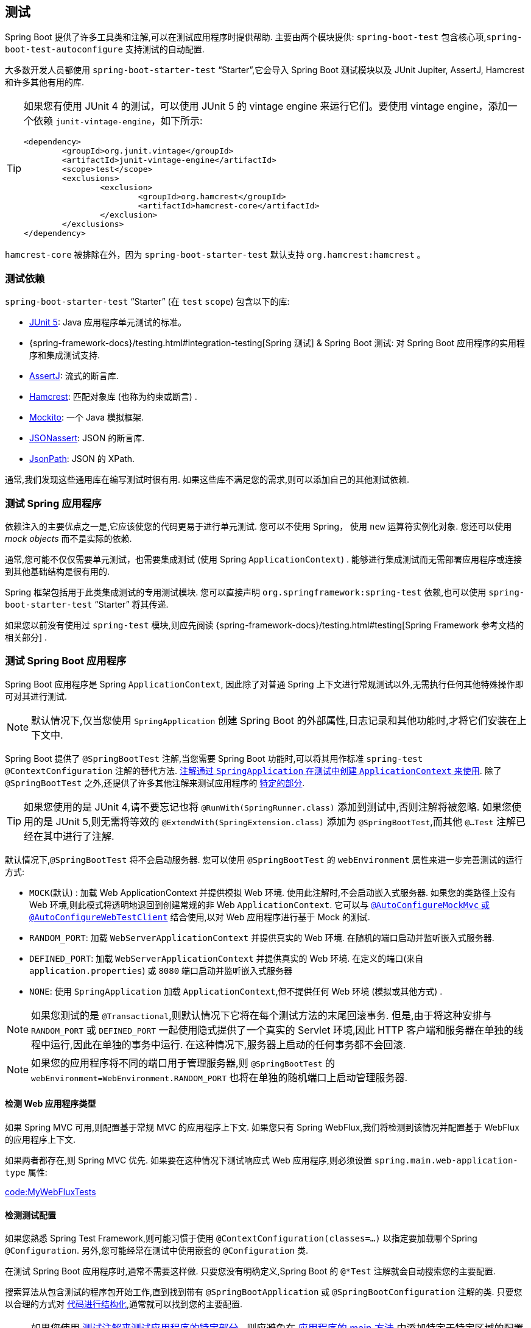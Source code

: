 [[features.testing]]
== 测试

Spring Boot 提供了许多工具类和注解,可以在测试应用程序时提供帮助.  主要由两个模块提供: `spring-boot-test` 包含核心项,`spring-boot-test-autoconfigure` 支持测试的自动配置.

大多数开发人员都使用 `spring-boot-starter-test` "`Starter`",它会导入 Spring Boot 测试模块以及 JUnit Jupiter, AssertJ, Hamcrest 和许多其他有用的库.

[TIP]
====
如果您有使用 JUnit 4 的测试，可以使用 JUnit 5 的  vintage engine 来运行它们。要使用 vintage engine，添加一个依赖 `junit-vintage-engine`，如下所示:

[source,xml,indent=0,subs="verbatim"]
----
	<dependency>
		<groupId>org.junit.vintage</groupId>
		<artifactId>junit-vintage-engine</artifactId>
		<scope>test</scope>
		<exclusions>
			<exclusion>
				<groupId>org.hamcrest</groupId>
				<artifactId>hamcrest-core</artifactId>
			</exclusion>
		</exclusions>
	</dependency>
----
====

`hamcrest-core` 被排除在外，因为  `spring-boot-starter-test`  默认支持 `org.hamcrest:hamcrest` 。

[[features.testing.test-scope-dependencies]]
=== 测试依赖
`spring-boot-starter-test` "`Starter`" (在 `test` `scope`) 包含以下的库:

* https://junit.org/junit5/[JUnit 5]: Java 应用程序单元测试的标准。
* {spring-framework-docs}/testing.html#integration-testing[Spring 测试] & Spring Boot 测试: 对 Spring Boot 应用程序的实用程序和集成测试支持.
* https://assertj.github.io/doc/[AssertJ]: 流式的断言库.
* https://github.com/hamcrest/JavaHamcrest[Hamcrest]: 匹配对象库 (也称为约束或断言) .
* https://site.mockito.org/[Mockito]: 一个 Java 模拟框架.
* https://github.com/skyscreamer/JSONassert[JSONassert]: JSON 的断言库.
* https://github.com/jayway/JsonPath[JsonPath]: JSON 的 XPath.

通常,我们发现这些通用库在编写测试时很有用.  如果这些库不满足您的需求,则可以添加自己的其他测试依赖.

[[features.testing.spring-applications]]
=== 测试 Spring 应用程序
依赖注入的主要优点之一是,它应该使您的代码更易于进行单元测试. 您可以不使用 Spring， 使用 `new` 运算符实例化对象. 您还可以使用 _mock objects_ 而不是实际的依赖.

通常,您可能不仅仅需要单元测试，也需要集成测试 (使用 Spring `ApplicationContext`) . 能够进行集成测试而无需部署应用程序或连接到其他基础结构是很有用的.

Spring 框架包括用于此类集成测试的专用测试模块.  您可以直接声明 `org.springframework:spring-test` 依赖,也可以使用 `spring-boot-starter-test` "`Starter`" 将其传递.

如果您以前没有使用过 `spring-test` 模块,则应先阅读 {spring-framework-docs}/testing.html#testing[Spring Framework 参考文档的相关部分] .

[[features.testing.spring-boot-applications]]
=== 测试 Spring Boot 应用程序
Spring Boot 应用程序是 Spring `ApplicationContext`, 因此除了对普通 Spring 上下文进行常规测试以外,无需执行任何其他特殊操作即可对其进行测试.

NOTE: 默认情况下,仅当您使用 `SpringApplication` 创建 Spring Boot 的外部属性,日志记录和其他功能时,才将它们安装在上下文中.

Spring Boot 提供了 `@SpringBootTest` 注解,当您需要 Spring Boot 功能时,可以将其用作标准 `spring-test` `@ContextConfiguration` 注解的替代方法.  <<features#features.testing.spring-boot-applications.detecting-configuration,注解通过 `SpringApplication` 在测试中创建 `ApplicationContext` 来使用>>.
除了 `@SpringBootTest` 之外,还提供了许多其他注解来测试应用程序的 <<features#features.testing.spring-boot-applications.autoconfigured-tests,特定的部分>>.

TIP: 如果您使用的是 JUnit 4,请不要忘记也将 `@RunWith(SpringRunner.class)` 添加到测试中,否则注解将被忽略.  如果您使用的是 JUnit 5,则无需将等效的 `@ExtendWith(SpringExtension.class)`  添加为 `@SpringBootTest`,而其他 `@...Test` 注解已经在其中进行了注解.

默认情况下,`@SpringBootTest` 将不会启动服务器.  您可以使用 `@SpringBootTest` 的 `webEnvironment` 属性来进一步完善测试的运行方式:

* `MOCK`(默认) : 加载 Web ApplicationContext 并提供模拟 Web 环境.  使用此注解时,不会启动嵌入式服务器.
如果您的类路径上没有 Web 环境,则此模式将透明地退回到创建常规的非 Web `ApplicationContext`.  它可以与  <<features#features.testing.spring-boot-applications.with-mock-environment, `@AutoConfigureMockMvc` 或 `@AutoConfigureWebTestClient`>> 结合使用,以对 Web 应用程序进行基于 Mock 的测试.
* `RANDOM_PORT`: 加载 `WebServerApplicationContext` 并提供真实的 Web 环境.  在随机的端口启动并监听嵌入式服务器.
* `DEFINED_PORT`: 加载 `WebServerApplicationContext` 并提供真实的 Web 环境.  在定义的端口(来自 `application.properties`) 或 `8080` 端口启动并监听嵌入式服务器
* `NONE`: 使用 `SpringApplication` 加载 `ApplicationContext`,但不提供任何 Web 环境 (模拟或其他方式) .

NOTE: 如果您测试的是 `@Transactional`,则默认情况下它将在每个测试方法的末尾回滚事务. 但是,由于将这种安排与 `RANDOM_PORT` 或 `DEFINED_PORT` 一起使用隐式提供了一个真实的 Servlet 环境,因此 HTTP 客户端和服务器在单独的线程中运行,因此在单独的事务中运行.  在这种情况下,服务器上启动的任何事务都不会回滚.

NOTE: 如果您的应用程序将不同的端口用于管理服务器,则 `@SpringBootTest` 的 `webEnvironment=WebEnvironment.RANDOM_PORT` 也将在单独的随机端口上启动管理服务器.

[[features.testing.spring-boot-applications.detecting-web-app-type]]
==== 检测 Web 应用程序类型
如果 Spring MVC 可用,则配置基于常规 MVC 的应用程序上下文. 如果您只有 Spring WebFlux,我们将检测到该情况并配置基于 WebFlux 的应用程序上下文.

如果两者都存在,则 Spring MVC 优先.  如果要在这种情况下测试响应式 Web 应用程序,则必须设置 `spring.main.web-application-type` 属性:

link:code:MyWebFluxTests[]

[[features.testing.spring-boot-applications.detecting-configuration]]
==== 检测测试配置

如果您熟悉 Spring Test Framework,则可能习惯于使用 `@ContextConfiguration(classes=...)` 以指定要加载哪个Spring `@Configuration`.  另外,您可能经常在测试中使用嵌套的 `@Configuration` 类.

在测试 Spring Boot 应用程序时,通常不需要这样做.  只要您没有明确定义,Spring Boot 的 `@*Test` 注解就会自动搜索您的主要配置.

搜索算法从包含测试的程序包开始工作,直到找到带有 `@SpringBootApplication` 或 `@SpringBootConfiguration` 注解的类.  只要您以合理的方式对  <<using#using.structuring-your-code,代码进行结构化>>,通常就可以找到您的主要配置.

[NOTE]
====
如果您使用 <<features#features.testing.spring-boot-applications.autoconfigured-tests, 测试注解来测试应用程序的特定部分>> , 则应避免在 <<features#features.testing.spring-boot-applications.user-configuration-and-slicing, 应用程序的 main 方法>> 中添加特定于特定区域的配置设置.

`@SpringBootApplication` 的基础组件扫描配置定义了排除过滤器,这些过滤器用于确保切片按预期工作.  如果在 `@SpringBootApplication` 注解的类上使用显式的 `@ComponentScan` 指令,请注意这些过滤器将被禁用.  如果使用切片,则应再次定义它们.
====

如果要自定义主要配置类,则可以使用嵌套的 `@TestConfiguration` 类. 与嵌套的 `@Configuration` 类不同，它将用于代替应用程序的主要配置 , 嵌套的 `@TestConfiguration` 类用于应用程序的主要配置之外。

NOTE: Spring 的测试框架在测试之间缓存应用程序上下文.  因此,只要您的测试共享相同的配置 (无论如何发现) ,加载上下文的潜在耗时过程就只会发生一次.

[[features.testing.spring-boot-applications.using-main]]
==== 使用测试配置主方法
通常， `@SpringBootTest` 发现的测试配置将是您的主要  `@SpringBootApplication`。 在大多数的应用程序中，此配置类还将包括用于启动应用程序的 `main` 方法。

例如，以下是一个典型的 Spring Boot 应用程序非常常见的代码模式：

link:code:typical/MyApplication[]

在上面的示例中，`main` 方法除了委托给 `SpringApplication.run` 之外没有做任何事情。
但是，可以有一个更复杂的 `main` 方法，在调用 `SpringApplication.run` 之前应用定制。

例如，这是一个更改 banner 模式并设置其他配置文件的应用程序：

link:code:custom/MyApplication[]

由于 `main` 方法中的自定义会影响生成的 `ApplicationContext`，因此您可能还想使用 `main` 方法来创建用于测试的 `ApplicationContext`。
默认情况下， `@SpringBootTest` 不会调用您的 `main` 方法，而是直接使用类本身来创建 `ApplicationContext`

如果要更改此行为，可以将 `@SpringBootTest` 的 `useMainMethod` 属性更改为 `UseMainMethod.ALWAYS` 或 `UseMainMethod.WHEN_AVAILABLE`。
当设置为 `ALWAYS` 时，如果找不到 `main` 方法，测试将失败。
当设置为 `WHEN_AVAILABLE` 时，如果可用，将使用 `main` 方法，否则将使用标准加载机制。

例如，以下测试将调用 `MyApplication` 的 `main` 方法来创建 `ApplicationContext`。
如果 main 方法设置了额外的配置文件，那么这些配置文件将在 `ApplicationContext` 启动时处于活动状态。

link:code:always/MyApplicationTests[]

[[features.testing.spring-boot-applications.excluding-configuration]]
==== 排除测试配置
如果您的应用程序使用了组件扫描 (例如,如果使用 `@SpringBootApplication` 或 `@ComponentScan` ) ,则可能会发现偶然为各地创建的仅为特定测试创建的顶级配置类.

<<features#features.testing.spring-boot-applications.detecting-configuration,如前所述>>,`@TestConfiguration` 可以用于测试的内部类以自定义主要配置.  当放置在顶级类上时, `@TestConfiguration` 指示不应通过扫描选择 `src/test/java` 中的类.  然后,可以在需要的位置显式导入该类,如以下示例所示:

link:code:MyTests[]

NOTE: 如果直接使用 `@ComponentScan` (即不是通过 `@SpringBootApplication`) ,则需要向其中注册 `TypeExcludeFilter`.  有关详细信息,请参见 {spring-boot-module-api}/context/TypeExcludeFilter.html[ Javadoc].

[[features.testing.spring-boot-applications.using-application-arguments]]
==== 使用应用程序参数
如果您的应用程序需要 <<features#features.spring-application.application-arguments,参数>>,则可以使用 `args` 属性让 `@SpringBootTest` 注入参数.

link:code:MyApplicationArgumentTests[]

[[features.testing.spring-boot-applications.with-mock-environment]]
==== 在模拟环境中进行测试
默认情况下, `@SpringBootTest` 不会启动服务器. 而是设置一个模拟环境来测试 Web 端点.

使用 Spring MVC，我们可以使用 {spring-framework-docs}/testing.html#spring-mvc-test-framework[`MockMvc`] 或 `WebTestClient` 查询我们的 Web 端点，如下例所示:

link:code:MyMockMvcTests[]

TIP: 如果只想关注 Web 层而不希望启动完整的 `ApplicationContext`,请考虑使用  <<features#features.testing.spring-boot-applications.spring-mvc-tests, `@WebMvcTest`>>.

使用 Spring WebFlux 端点, 您可以配置 {spring-framework-docs}/testing.html#webtestclient-tests[`WebTestClient`] ,如以下示例所示:

link:code:MyMockWebTestClientTests[]

[TIP]
====
在模拟环境中进行测试通常比在完整的 Servlet 容器中运行更快.但是, 由于模拟发生在 Spring MVC 层,因此无法使用 MockMvc 直接测试依赖于较低级别 Servlet 容器行为的代码.

例如,Spring Boot 的错误处理基于 Servlet 容器提供的  "`error page`"  支持.  这意味着, 尽管您可以按预期测试 MVC 层引发并处理异常,但是您无法直接测试是否呈现了特定的 <<web#web.servlet.spring-mvc.error-handling.error-pages, 自定义错误页面>>.  如果需要测试这些较低级别的问题,则可以按照下一节中的描述启动一个完全运行的服务器.
====

[[features.testing.spring-boot-applications.with-running-server]]
==== 使用正在运行的服务器进行测试
如果需要启动完全运行的服务器, 建议您使用随机端口. 如果使用 `@SpringBootTest(webEnvironment=WebEnvironment.RANDOM_PORT)`, 则每次运行测试时都会随机选择一个可用端口.

`@LocalServerPort` 注解可用于将  <<howto#howto.webserver.discover-port,将实际使用的端口注入>> 测试中. 为了方便起见,需要对已启动的服务器进行 REST 调用的测试可以 `@Autowire` 附加地使用 `WebTestClient`,
该 {spring-framework-docs}/testing.html#webtestclient-tests[`WebTestClient`] 解析到正在运行的服务器的相对链接,并带有用于验证响应的专用 API,如以下示例所示:

link:code:MyRandomPortWebTestClientTests[]

TIP: `WebTestClient` 可用于实时服务器和 <<features#features.testing.spring-boot-applications.with-mock-environment, mock 环境>>.

这种设置需要在类路径上使用 `spring-webflux`.  如果您不能 webflux,则 Spring Boot 还提供了 `TestRestTemplate` 工具:

link:code:MyRandomPortTestRestTemplateTests[]

[[features.testing.spring-boot-applications.customizing-web-test-client]]
==== 自定义 WebTestClient
要定制 `WebTestClient` bean,请配置 `WebTestClientBuilderCustomizer` bean.  将使用用于创建 `WebTestClient` 的 `WebTestClient.Builder` 调用任何此类 bean.

[[features.testing.spring-boot-applications.jmx]]
==== 使用 JMX
由于测试上下文框架缓存上下文,因此默认情况下禁用 JMX 以防止相同组件在同一 domain 上注册.  如果此类测试需要访问 `MBeanServer`,请考虑将其标记为 dirty:

link:code:MyJmxTests[]

[[features.testing.spring-boot-applications.metrics]]
==== 使用 Metrics
无论您的类路径是什么，在使用 `@SpringBootTest` 时，meter 注册表(内存中支持的除外)都不会自动配置。

如果您需要将指标作为集成测试的一部分导出到不同的后端，请使用 `@AutoConfigureMetrics` 注解它。

[[features.testing.spring-boot-applications.tracing]]
==== Using Tracing
无论您的类路径如何，使用 `@SpringBootTest` 时都不会自动配置追踪。

如果您需要将跟踪作为集成测试的一部分，请使用 `@AutoConfigureObservability` 对其进行注解。

[[features.testing.spring-boot-applications.mocking-beans]]
==== Mocking（模拟） 和 Spying（检测） Beans
运行测试时,有时有必要在应用程序上下文中模拟某些组件.  例如, 您可能在开发过程中无法使用某些远程服务的 facade.  当您要模拟在实际环境中可能难以触发的故障时,模拟也很有用.

Spring Boot 包含一个 `@MockBean` 注解,可用于为 `ApplicationContext` 中的 bean 定义 `Mockito` 模拟.  您可以使用注解添加新 bean 或替换单个现有 bean 定义.  注解可以直接用于测试类,测试中的字段或 `@Configuration` 类和字段.
在字段上使用时,还将注入创建的模拟的实例.  每种测试方法后,模拟 Bean 都会自动重置.

[NOTE]
====
如果您的测试使用 Spring Boot 的测试注解之一 (例如 `@SpringBootTest`) ,则会自动启用此功能.  要以其他方式使用此功能,必须显式添加监听器,如以下示例所示:

link:code:listener/MyTests[]
====

下面的示例用模拟实现替换现有的 `RemoteService` bean:

link:code:bean/MyTests[]

NOTE: `@MockBean` 不能用于模拟应用程序上下文刷新期间执行的 bean 的行为.  到执行测试时,应用程序上下文刷新已完成,并且配置模拟行为为时已晚.  我们建议在这种情况下使用 `@Bean` 方法创建和配置模拟.

此外,您可以使用 `@SpyBean` 用 Mockito  `spy` 包装任何现有的 bean.  有关完整的详细信息,请参见 {spring-boot-test-module-api}/mock/mockito/SpyBean.html[Javadoc].

NOTE: CGLib代理 (例如为作用域内的 Bean 创建的代理) 将代理方法声明为 `final`.  这将阻止 Mockito 正常运行,因为它无法在其默认配置中模拟或监视最终方法.
如果要模拟或监视这样的 bean,请通过将 `org.mockito:mockito-inline` 添加到应用程序的测试依赖中,将 Mockito 配置为使用其嵌入式模拟生成器.  这允许 Mockito 模拟和监视  `final`  方法.

NOTE: Spring 的测试框架在测试之间缓存应用程序上下文,并为共享相同配置的测试重用上下文,而 `@MockBean` 或 `@SpyBean` 的使用会影响缓存键,这很可能会增加上下文数量.

TIP: 如果您使用 `@SpyBean` 通过 `@Cacheable` 方法监视通过名称引用参数的 bean,则必须使用 `-parameters` 编译应用程序.  这样可以确保一旦侦察到 bean,参数名称就可用于缓存基础结构.

TIP: 当您使用 `@SpyBean` 监视由 Spring 代理的 bean 时,在某些情况下,例如使用 `given` 或 `when` 设置期望值时,您可能需要删除 Spring 的代理. 使用 `AopTestUtils.getTargetObject(yourProxiedSpy)`

[[features.testing.spring-boot-applications.autoconfigured-tests]]
==== 自动配置测试
Spring Boot 的自动配置适用于应用程序,但有时对测试来说可能有点过多. 它通常仅有助于加载测试应用程序 "切片" 所需的配置部分.  例如,您可能想要在测试运行时测试 Spring MVC 控制器是否正确映射了 URL,并且您不想在这些测试中涉及数据库调用,或者您想要测试 JPA 实体.

`spring-boot-test-autoconfigure` 模块包括许多注解,可用于自动配置此类 "切片".  它们中的每一个都以相似的方式工作,提供了一个  `@...Test` 注解 (该注解加载了 `ApplicationContext`) 以及一个或多个  `@AutoConfigure...`  (可用于自定义自动配置设置的注解) .

NOTE: 每个 "`slicing`" 将组件扫描限制为适当的组件,并加载一组非常受限制的自动配置类.  如果您需要排除其中之一,大多数  `@...Test` 注解提供了 `excludeAutoConfiguration` 属性.  或者,您可以使用 `@ImportAutoConfiguration#exclude`.

NOTE: 不支持在一个测试中使用多个 `@...Test` 注解来包含多个 "片段".  如果您需要多个 "`slices`",请选择  `@...Test` 注解之一,并手动添加其他  "`slices`" 的 `@AutoConfigure...` 注解.

TIP: 也可以将 `@AutoConfigure...` 注解与标准的 `@SpringBootTest` 注解一起使用.  如果您对 "`slicing`" 应用程序不感兴趣,但需要一些自动配置的测试 bean,则可以使用此组合.

[[features.testing.spring-boot-applications.json-tests]]
==== 自动配置的 JSON 测试
要测试对象 JSON 序列化和反序列化是否按预期工作,可以使用 `@JsonTest` 注解.  `@JsonTest` 自动配置可用的受支持的 JSON 映射器,该映射器可以是以下库之一:

* Jackson `ObjectMapper`, 任何使用 `@JsonComponent` 的 beans 和 任何 Jackson ``Module``
* `Gson`
* `Jsonb`

TIP: 可以在 <<test-auto-configuration#appendix.test-auto-configuration,附录>>中找到由 `@JsonTest` 启用的自动配置列表.

如果需要配置自动配置的元素,则可以使用 `@AutoConfigureJsonTesters` 注解.

Spring Boot 包含基于 AssertJ 的帮助程序,这些帮助程序可与 JSONAssert 和 JsonPath 库一起使用,以检查 JSON 是否按预期方式显示.
`JacksonTester`, `GsonTester`, `JsonbTester` 和 `BasicJsonTester` 类可以分别用于 Jackson, Gson, Jsonb 和 Strings.  使用 `@JsonTest` 时,可以使用 `@Autowired` 测试类上的任何帮助程序字段.  以下示例显示了 Jackson 的测试类:

link:code:MyJsonTests[]

NOTE: JSON 帮助程序类也可以直接在标准单元测试中使用.  为此,如果不使用 `@JsonTest`,请在 `@Before` 方法中调用帮助程序的 `initFields` 方法.

如果您使用的是 Spring Boot 基于 AssertJ 的帮助器,以给定的 JSON 路径对数字值进行断言,则取决于类型,您可能无法使用 `isEqualTo`.  相反,您可以使用 AssertJ 的满足条件来断言该值符合给定条件.  例如,以下示例断言实际数是一个偏移量为 `0.01` 且接近 `0.15` 的浮点值.

link:code:MyJsonAssertJTests[tag=*]

[[features.testing.spring-boot-applications.spring-mvc-tests]]
==== 自动配置的 Spring MVC 测试
要测试 Spring MVC 控制器是否按预期工作,请使用 `@WebMvcTest` 注解.  `@WebMvcTest` 自动配置 Spring MVC 基础结构,并将扫描的 bean 限制为 `@Controller`, `@ControllerAdvice`, `@JsonComponent`, `Converter`, `GenericConverter`, `Filter`, `HandlerInterceptor`, `WebMvcConfigurer`,  `WebMvcRegistrations` 和 `HandlerMethodArgumentResolver`.  使用此注解时,不扫描常规 `@Component` ,`@ConfigurationProperties` bean. `@EnableConfigurationProperties` 可用于包含 `@ConfigurationProperties` 的 bean

TIP: 可以在 <<test-auto-configuration#appendix.test-auto-configuration,附录中>>找到 `@WebMvcTest` 启用的自动配置设置的列表.

TIP: 如果需要注册其他组件,例如 Jackson `Module`,则可以在测试中使用 `@Import` 导入其他配置类.

`@WebMvcTest` 通常仅限于单个控制器,并与 `@MockBean` 结合使用,以为所需的协作者提供模拟实现.

`@WebMvcTest` 还可以自动配置 `MockMvc`.  Mock MVC 提供了一种强大的方法来快速测试 MVC 控制器,而无需启动完整的 HTTP 服务器.

TIP: 您还可以通过在非 `@WebMvcTest` (例如 `@SpringBootTest`) 中使用 `@AutoConfigureMockMvc` 对其进行注解来自动配置 `MockMvc`.  以下示例使用 `MockMvc`:

link:code:MyControllerTests[]

TIP: 如果您需要配置自动配置的元素 (例如,当应该应用 servlet 过滤器时) ,则可以使用 `@AutoConfigureMockMvc` 注解中的属性.

如果使用 HtmlUnit 或 Selenium,则自动配置还会提供 HtmlUnit `WebClient` bean 和/或 Selenium `WebDriver` bean.  以下示例使用 HtmlUnit:

link:code:MyHtmlUnitTests[]

NOTE: 默认情况下,Spring Boot 将 `WebDriver` bean 放在特殊的 "`scope`" 中,以确保驱动程序在每次测试后退出并注入新实例.  如果您不希望出现这种情况,则可以将 `@Scope("singleton")` 添加到 `WebDriver` `@Bean` 定义中.

WARNING: Spring Boot 创建的 `webDriver` 作用域将替换任何用户定义的同名作用域.  如果定义自己的 `webDriver` 作用域,则使用 `@WebMvcTest` 时可能会发现它停止工作.

如果您在类路径上具有 Spring Security,则 `@WebMvcTest` 还将扫描 `WebSecurityConfigurer` Bean.  您可以使用 Spring Security 的测试支持来代替完全禁用此类测试的安全性.  有关如何使用 Spring Security 的 `MockMvc` 支持的更多详细信息,请参见  _<<howto#howto.testing.with-spring-security>>_ 操作方法部分.

TIP: 有时编写 Spring MVC 测试是不够的.  Spring Boot 可以帮助您在 <<features#features.testing.spring-boot-applications.with-running-server, 实际服务器上运行完整的端到端测试>>.

[[features.testing.spring-boot-applications.spring-webflux-tests]]
==== 自动配置的 Spring WebFlux 测试
要测试 {spring-framework-docs}/web-reactive.html[Spring WebFlux] 控制器是否按预期工作,可以使用 `@WebFluxTest` 注解.  `@WebFluxTest` 自动配置 Spring WebFlux 基础结构,
并将扫描的 bean 限制为 `@Controller`, `@ControllerAdvice`, `@JsonComponent`, `Converter`, `GenericConverter`, `WebFilter` 和 `WebFluxConfigurer`.  使用 `@WebFluxTest` 注解时,不扫描常规 `@Component` 和 `@ConfigurationProperties` bean.`@EnableConfigurationProperties` 可用于包含 `@ConfigurationProperties` 的 bean

TIP: 可以在 <<test-auto-configuration#appendix.test-auto-configuration,附录中>>找到 `@WebFluxTest` 启用的自动配置的列表.  .

TIP: 如果需要注册其他组件,例如 Jackson `Module`,则可以在测试中使用 `@Import` 导入其他配置类.

通常,`@WebFluxTest` 仅限于单个控制器,并与 `@MockBean` 注解结合使用,以为所需的协作者提供模拟实现.

`@WebFluxTest` 还可以自动配置  {spring-framework-docs}/testing.html#webtestclient[`WebTestClient`],它提供了一种强大的方法来快速测试 WebFlux 控制器,而无需启动完整的 HTTP 服务器.

TIP: 您还可以通过在非 `@WebFluxTest` (例如 `@SpringBootTest`) 中自动配置 `WebTestClient`,方法是使用 `@AutoConfigureWebTestClient` 对其进行注解.  下面的示例显示一个同时使用 `@WebFluxTest` 和 `WebTestClient` 的类:

link:code:MyControllerTests[]

TIP: WebFlux 应用程序仅支持此设置,因为在模拟的 Web 应用程序中使用 `WebTestClient` 目前仅与 WebFlux 一起使用.

NOTE: `@WebFluxTest` 无法检测通过功能 Web 框架注册的路由.  为了在上下文中测试 `RouterFunction` bean,请考虑自己通过 `@Import` 或使用 `@SpringBootTest` 导入 `RouterFunction`.

NOTE: `@WebFluxTest` 无法检测通过 `SecurityWebFilterChain` 类型的 `@Bean` 注册的自定义安全配置.  要将其包括在测试中,您将需要通过 `@Import` 导入或使用 `@SpringBootTest` 导入用于注册 bean 的配置.

TIP: 有时编写 Spring WebFlux 测试是不够的.  Spring Boot可以帮助您在 <<features#features.testing.spring-boot-applications.with-running-server, 实际服务器上运行完整的端到端测试>>.

[[features.testing.spring-boot-applications.spring-graphql-tests]]
==== Spring GraphQL 测试自动配置
Spring GraphQL 提供了专门的测试支持模块； 你需要将它添加到你的项目中：

.Maven
[source,xml,indent=0,subs="verbatim"]
----
  <dependencies>
    <dependency>
      <groupId>org.springframework.graphql</groupId>
      <artifactId>spring-graphql-test</artifactId>
      <scope>test</scope>
    </dependency>
    <!-- Unless already present in the compile scope -->
    <dependency>
      <groupId>org.springframework.boot</groupId>
      <artifactId>spring-boot-starter-webflux</artifactId>
      <scope>test</scope>
    </dependency>
  </dependencies>
----

.Gradle
[source,gradle,indent=0,subs="verbatim"]
----
  dependencies {
    testImplementation("org.springframework.graphql:spring-graphql-test")
    // Unless already present in the implementation configuration
    testImplementation("org.springframework.boot:spring-boot-starter-webflux")
  }
----

这个测试模块附带了 {spring-graphql-docs}/#testing-graphqltester[GraphQlTester].
spring-boot-project/spring-boot-docs/src/docs/asciidoc/features/testing.adoc

[[features.testing.spring-boot-applications.autoconfigured-spring-data-cassandra]]
==== 自动配置 Cassandra 测试
您可以使用 `@DataCassandraTest` 注解来测试 Cassandra 应用程序.  默认情况下,它将配置一个 `CassandraTemplate` 来扫描 `@Table` 类并配置 Spring Data Cassandra 存储库.
使用 `@DataCassandraTest` 注解时,不扫描常规 `@Component` 和 `@ConfigurationProperties` bean.`@EnableConfigurationProperties` 可用于包含 `@ConfigurationProperties` 的 bean（有关在 Spring Boot 中使用 Cassandra 的更多信息，请参阅本章前面的 "<<data#data.nosql.cassandra>>"）

TIP: 可以在 <<test-auto-configuration#appendix.test-auto-configuration,附录中>> 找到由 `@DataCassandraTest` 启用的自动配置设置的列表.

以下示例显示了在 Spring Boot 中使用 Cassandra 测试的典型设置:

link:code:MyDataCassandraTests[]

[[features.testing.spring-boot-applications.autoconfigured-spring-data-couchbase]]
==== 自动配置 Data Couchbase 测试
您可以使用 `@DataCouchbaseTest` 注解来测试 Couchbase 应用程序.
默认情况下,它将配置一个 `CouchbaseTemplate` 或 `ReactiveCouchbaseTemplate`, 来扫描 `@Document` 类并配置 Spring Data Couchbase 存储库.
使用 `@DataCouchbaseTest` 注解时,不扫描常规 `@Component` 和 `@ConfigurationProperties` bean.`@EnableConfigurationProperties` 可用于包含 `@ConfigurationProperties` 的 bean（有关在 Spring Boot 中使用 Cassandra 的更多信息，请参阅本章前面的 "<<data#data.nosql.couchbase>>"）

TIP: 可以在 <<test-auto-configuration#appendix.test-auto-configuration,附录中>> 找到由 `@DataCouchbaseTest` 启用的自动配置设置的列表.

以下示例显示了在 Spring Boot 中使用 Couchbase 测试的典型设置:

link:code:MyDataCouchbaseTests[]

[[features.testing.spring-boot-applications.autoconfigured-spring-data-elasticsearch]]
==== 自动配置 Data Elasticsearch 测试
您可以使用 `@DataElasticsearchTest` 注解来测试 Elasticsearch 应用程序.
默认情况下,它将配置一个 `ElasticsearchRestTemplate`, 来扫描 `@Document` 类并配置 Spring Data Elasticsearch 存储库.
使用 `@DataElasticsearchTest` 注解时,不扫描常规 `@Component` 和 `@ConfigurationProperties` bean.`@EnableConfigurationProperties` 可用于包含 `@ConfigurationProperties` 的 bean（有关在 Spring Boot 中使用 Elasticsearch 的更多信息，请参阅本章前面的 "<<data#data.nosql.elasticsearch>>"）

TIP: 可以在 <<test-auto-configuration#appendix.test-auto-configuration,附录中>> 找到由 `@DataElasticsearchTest` 启用的自动配置设置的列表.

以下示例显示了在 Spring Boot 中使用 Elasticsearch 测试的典型设置:

link:code:MyDataElasticsearchTests[]

[[features.testing.spring-boot-applications.autoconfigured-spring-data-jpa]]
==== 自动配置的 Data JPA 测试
您可以使用 `@DataJpaTest` 注解来测试 JPA 应用程序.  默认情况下,它将扫描 `@Entity` 类并配置 Spring Data JPA 存储库.  如果在类路径上有嵌入式数据库,也会配置.
默认情况下， 通过将 `spring.jpa.show-sql` 属性设置为 `true` 来记录 SQL 查询.
可以使用注解的 `showSql()` 属性禁用此功能.

使用 `@DataJpaTest` 注解时,不扫描常规 `@Component` 和 `@ConfigurationProperties` bean.`@EnableConfigurationProperties` 可用于包含 `@ConfigurationProperties` 的 bean

TIP: 可以在 <<test-auto-configuration#appendix.test-auto-configuration,附录中>>找到由 `@DataJpaTest` 启用的自动配置设置的列表.

默认情况下,数据 JPA 测试是事务性的,并在每次测试结束时回滚.  有关更多详细信息,请参见《Spring Framework 参考文档》中的 {spring-framework-docs}/testing.html#testcontext-tx-enabling-transactions[相关部分] .  如果这不是您想要的,则可以按以下方式禁用测试或整个类的事务管理:

link:code:MyNonTransactionalTests[]

JPA 测试也可以注入 {spring-boot-test-autoconfigure-module-code}/orm/jpa/TestEntityManager.java[`TestEntityManager`] bean,它为专门为测试设计的标准 JPA `EntityManager` 提供了替代方法.

TIP:  `TestEntityManager` 也可以通过添加 `@AutoConfigureTestEntityManager` 自动配置到任何基于 Spring 的测试类。 这样做时，请确保您的测试在事务中运行，例如通过在测试类或方法上添加 `@Transactional`。

如果需要,还可以使用 `JdbcTemplate`.  以下示例显示了正在使用的 `@DataJpaTest` 注解:

link:code:withoutdb/MyRepositoryTests[]

内存嵌入式数据库通常运行良好,不需要任何安装,因此通常可以很好地进行测试.  但是,如果您希望对真实数据库运行测试,则可以使用 `@AutoConfigureTestDatabase` 注解,如以下示例所示:

link:code:withdb/MyRepositoryTests[]

[[features.testing.spring-boot-applications.autoconfigured-jdbc]]
==== 自动配置的 JDBC 测试
`@JdbcTest` 与 `@DataJpaTest` 相似,但适用于仅需要 `DataSource` 并且不使用 Spring Data JDBC 的测试.  默认情况下,它配置一个内存嵌入式数据库和一个 `JdbcTemplate`. 使用 `@JdbcTest` 注解时,不扫描常规 `@Component` 和 `@ConfigurationProperties` bean.`@EnableConfigurationProperties` 可用于包含 `@ConfigurationProperties` 的 bean

TIP: 可以在 <<test-auto-configuration#appendix.test-auto-configuration,附录中>> 找到 `@JdbcTest` 启用的自动配置的列表.

默认情况下,JDBC 测试是事务性的,并在每个测试结束时回滚.  有关更多详细信息,请参见《 Spring Framework 参考文档》中的 {spring-framework-docs}/testing.html#testcontext-tx-enabling-transactions[相关部分].  如果这不是您想要的,则可以为测试或整个类禁用事务管理,如下所示:

link:code:MyTransactionalTests[]

如果您希望测试针对真实数据库运行,则可以使用 `@AutoConfigureTestDatabase` 注解,其方式与 `DataJpaTest` 相同.   (请参阅 "<<features#features.testing.spring-boot-applications.autoconfigured-spring-data-jpa>>". )。

[[features.testing.spring-boot-applications.autoconfigured-spring-data-jdbc]]
==== 自动配置的 Data JDBC 测试
`@DataJdbcTest` 与 `@JdbcTest` 相似,但适用于使用 Spring Data JDBC 存储库的测试.  默认情况下,它配置一个内存嵌入式数据库,一个 `JdbcTemplate` 和 Spring Data JDBC 存储库.
使用 `@DataJdbcTest` 注释时仅扫描 `AbstractJdbcConfiguration` 子类，不扫描常规 `@Component` 和 `@ConfigurationProperties` bean。 `@EnableConfigurationProperties` 可用于包含 `@ConfigurationProperties` 的 bean

TIP: 可以在 <<test-auto-configuration#appendix.test-auto-configuration,附录中>>找到由 `@DataJdbcTest` 启用的自动配置的列表.

默认情况下,Data JDBC 测试是事务性的,并在每个测试结束时回滚.  有关更多详细信息,请参见《Spring Framework 参考文档》中的 {spring-framework-docs}/testing.html#testcontext-tx-enabling-transactions[相关部分].  如果这不是您想要的,则可以禁用测试或整个测试类的事务管理,<<features#features.testing.spring-boot-applications.autoconfigured-jdbc,如 JDBC 示例所示>>.

如果您希望测试针对真实数据库运行,则可以使用 `@AutoConfigureTestDatabase` 注解,其方式与 `DataJpaTest` 相同.   (请参阅 "<<features#features.testing.spring-boot-applications.autoconfigured-spring-data-jpa>>". )。

[[features.testing.spring-boot-applications.autoconfigured-jooq]]
==== 自动配置的 jOOQ Tests
您可以以与 `@JdbcTest` 类似的方式使用 `@JooqTest`,但可以用于与 jOOQ 相关的测试. 由于 jOOQ 严重依赖与数据库模式相对应的基于 Java 的模式,因此将使用现有的 `DataSource`.
如果要将其替换为内存数据库,则可以使用 `@AutoConfigureTestDatabase` 覆盖这些设置.   (有关在 Spring Boot 中使用 jOOQ 的更多信息,请参阅  "<<data#data.sql.jooq>>". ) 使用 `@JooqTest` 注解时,不扫描常规 `@Component` 和 `@ConfigurationProperties` bean.`@EnableConfigurationProperties` 可用于包含 `@ConfigurationProperties` 的 bean

TIP: 可以在  <<test-auto-configuration#appendix.test-auto-configuration,附录中>> 找到 `@JooqTest` 启用的自动配置的列表.

`@JooqTest` 配置 `DSLContext`. .  以下示例显示了正在使用的 `@JooqTest` 注解:

link:code:MyJooqTests[]

JOOQ 测试是事务性的,默认情况下会在每个测试结束时回滚.  如果这不是您想要的,则可以禁用测试或整个测试类的事务管理, <<features#features.testing.spring-boot-applications.autoconfigured-jdbc,如 JDBC 示例所示>>.

[[features.testing.spring-boot-applications.autoconfigured-spring-data-mongodb]]
==== 自动配置的 Data MongoDB 测试
您可以使用 `@DataMongoTest` 测试 MongoDB 应用程序.  默认情况下,它配置内存嵌入式 MongoDB (如果可用) ,配置 `MongoTemplate`,扫描 `@Document` 类,并配置 Spring Data MongoDB 存储库.  使用 `@DataMongoTest` 注解时,不扫描常规 `@Component` 和 `@ConfigurationProperties` bean.`@EnableConfigurationProperties` 可用于包含 `@ConfigurationProperties` 的 bean
(有关将 MongoDB 与 Spring Boot 结合使用的更多信息,请参阅 "<<data#data.nosql.mongodb>>")

TIP: 可以在 <<test-auto-configuration#appendix.test-auto-configuration,附录中>>找到由 `@DataMongoTest` 启用的自动配置设置的列表.

此类显示正在使用的 `@DataMongoTest` 注解:

link:code:MyDataMongoDbTests[]

[[features.testing.spring-boot-applications.autoconfigured-spring-data-neo4j]]
==== Auto-configured Data Neo4j Tests
您可以使用 `@DataNeo4jTest` 来测试 Neo4j 应用程序.  默认情况下, 他会扫描 `@Node` 类,并配置 Spring Data Neo4j 存储库.
使用 `@DataNeo4jTest` 注解时,不扫描常规 `@Component` 和 `@ConfigurationProperties` bean.`@EnableConfigurationProperties` 可用于包含 `@ConfigurationProperties` 的 bean.   (有关将 Neo4J 与 Spring Boot 结合使用的更多信息,请参阅  "<<data#data.nosql.neo4j>>". )

TIP: 可以在 <<test-auto-configuration#appendix.test-auto-configuration,附录中>>找到由 `@DataNeo4jTest` 启用的自动配置设置的列表.

以下示例显示了在 Spring Boot 中使用 Neo4J 测试的典型设置:

link:code:propagation/MyDataNeo4jTests[]

默认情况下,Data Neo4j 测试是事务性的,并在每次测试结束时回滚.  有关更多详细信息,请参见《Spring Framework 参考文档》中的  {spring-framework-docs}/testing.html#testcontext-tx-enabling-transactions[相关部分] .  如果这不是您想要的,则可以为测试或整个类禁用事务管理,如下所示:

link:code:nopropagation/MyDataNeo4jTests[]

NOTE: 响应式访问不支持事务性测试。如果您正在使用这种样式，您必须如上所述配置 `@DataNeo4jTest` 测试.

[[features.testing.spring-boot-applications.autoconfigured-spring-data-redis]]
==== 自动配置的 Data Redis 测试
您可以使用 `@DataRedisTest` 测试 Redis 应用程序.  默认情况下,它会扫描 `@RedisHash` 类并配置 Spring Data Redis 存储库.  使用 `@DataRedisTest` 注解时,不扫描常规 `@Component` 和 `@ConfigurationProperties` bean.`@EnableConfigurationProperties` 可用于包含 `@ConfigurationProperties` 的 bean.  (有关将 Redis 与 Spring Boot 结合使用的更多信息,请参阅 "<<data#data.nosql.redis>>". )

TIP: 可以在 <<test-auto-configuration#appendix.test-auto-configuration,附录中>>找到由 `@DataRedisTest` 启用的自动配置设置的列表.


下面的例子展示了使用中的 `@DataRedisTest` 注解:

link:code:MyDataRedisTests[]

[[features.testing.spring-boot-applications.autoconfigured-spring-data-ldap]]
==== 自动配置的 Data LDAP 测试
您可以使用 `@DataLdapTest` 来测试 LDAP 应用程序.  默认情况下,它配置内存嵌入式 LDAP (如果可用) ,配置 `LdapTemplate`,扫描 `@Entry` 类,并配置 Spring Data LDAP 存储库.
使用 `@DataLdapTest` 注解时,不扫描常规 `@Component` 和 `@ConfigurationProperties` bean.`@EnableConfigurationProperties` 可用于包含 `@ConfigurationProperties` 的 bean.   (有关将 LDAP 与 Spring Boot 结合使用的更多信息,请参阅 "<<data#data.nosql.ldap>>". )

TIP: 可以在 <<test-auto-configuration#appendix.test-auto-configuration,附录中>>找到由 `@DataLdapTest` 启用的自动配置设置的列表.

以下示例显示了正在使用的 `@DataLdapTest` 注解:

link:code:inmemory/MyDataLdapTests[]

内存嵌入式 LDAP 通常非常适合测试,因为它速度快并且不需要安装任何开发人员.  但是,如果您希望针对真实的 LDAP 服务器运行测试,则应排除嵌入式 LDAP 自动配置,如以下示例所示:

link:code:server/MyDataLdapTests[]

[[features.testing.spring-boot-applications.autoconfigured-rest-client]]
==== 自动配置 REST Clients
您可以使用 `@RestClientTest` 注解来测试 REST 客户端.  默认情况下,它会自动配置 Jackson,GSON 和 Jsonb 支持,配置 `RestTemplateBuilder`,并添加对 `MockRestServiceServer` 的支持.  使用 `@RestClientTest` 注解时,不扫描常规 `@Component` 和 `@ConfigurationProperties` bean.`@EnableConfigurationProperties` 可用于包含 `@ConfigurationProperties` 的 bean.

TIP: 可以在 <<test-auto-configuration#appendix.test-auto-configuration,附录中>>找到由 `@RestClientTest` 启用的自动配置设置的列表.

应该使用 `@RestClientTest` 的 `value` 或 `components` 属性来指定要测试的特定 bean,如以下示例所示:

link:code:MyRestClientTests[]

[[features.testing.spring-boot-applications.autoconfigured-spring-restdocs]]
==== 自动配置的 Spring REST Docs 测试
您可以使用 `@AutoConfigureRestDocs` 注解在 Mock MVC,REST Assured 或 `WebTestClient` 的测试中使用 {spring-restdocs}[Spring REST Docs].  它消除了 Spring REST Docs 中对 JUnit 扩展的需求.

`@AutoConfigureRestDocs` 可用于覆盖默认输出目录 (如果使用 Maven,则为 `target/generated-snippets` 如果使用 Gradle,则为 `build/generated-snippets` ) .  它也可以用于配置出现在任何记录的 URI 中的 host, scheme, 和 port.

[[features.testing.spring-boot-applications.autoconfigured-spring-restdocs.with-mock-mvc]]
===== 使用 Mock MVC 自动配置的 Spring REST Docs 测试
`@AutoConfigureRestDocs` 自定义 `MockMvc` bean 以使用 Spring REST Docs.  您可以使用 `@Autowired` 注入它,并像通常使用 Mock MVC 和 Spring REST Docs 一样,在测试中使用它,如以下示例所示:

link:code:MyUserDocumentationTests[]

如果需要对 Spring REST Docs 配置进行更多控制,而不是 `@AutoConfigureRestDocs` 属性提供的控制,则可以使用 `RestDocsMockMvcConfigurationCustomizer` bean,如以下示例所示:

link:code:MyRestDocsConfiguration[]

如果要使用 Spring REST Docs 对参数化输出目录的支持,可以创建 `RestDocumentationResultHandler` bean.  自动配置使用此结果处理程序调用 `alwaysDo`,从而使每个 `MockMvc` 调用自动生成默认片段.  以下示例显示了定义的 `RestDocumentationResultHandler`:

link:code:MyResultHandlerConfiguration[]

[[features.testing.spring-boot-applications.autoconfigured-spring-restdocs.with-web-test-client]]
===== 使用 WebTestClient 自动配置的 Spring REST Docs 测试
`@AutoConfigureRestDocs` 也可以与 `WebTestClient` 一起使用.  您可以使用 `@Autowired` 注入它,并像通常使用 `@WebFluxTest` 和 Spring REST Docs 一样在测试中使用它,如以下示例所示:

link:code:MyUsersDocumentationTests[]

如果需要对 Spring REST Docs 配置进行更多控制,而不是 `@AutoConfigureRestDocs` 属性提供的控制,则可以使用 `RestDocsWebTestClientConfigurationCustomizer` bean,如以下示例所示:

link:code:MyRestDocsConfiguration[]

如果您想利用 Spring REST Docs 对参数化输出目录的支持，您可以使用 `WebTestClientBuilderCustomizer` 为每个实体 exchange 结果配置消费者。 下面的例子展示了一个被定义的 `WebTestClientBuilderCustomizer`:

link:code:MyWebTestClientBuilderCustomizerConfiguration[]

[[features.testing.spring-boot-applications.autoconfigured-spring-restdocs.with-rest-assured]]
===== 使用 RES TAssured 自动配置的 Spring REST Docs 测试
`@AutoConfigureRestDocs` 使一个 `RequestSpecification` Bean (可预配置为使用 Spring REST Docs) 可用于您的测试.  您可以使用 `@Autowired` 注入它,并像在使用 REST Assured 和 Spring REST Docs 时一样,在测试中使用它,如以下示例所示:

link:code:MyUserDocumentationTests[]

如果您需要对 Spring REST Docs 配置进行更多控制,而不是 `@AutoConfigureRestDocs` 属性所提供的控制,则可以使用 `RestDocsRestAssuredConfigurationCustomizer` bean,如以下示例所示:

link:code:MyRestDocsConfiguration[]

[[features.testing.spring-boot-applications.autoconfigured-webservices]]
==== Auto-configured Spring Web Services Tests


[[features.testing.spring-boot-applications.autoconfigured-webservices.client]]
===== 自动配置的 Spring Web Services Client 测试
您可以使用 `@WebServiceClientTest` 来通过 Spring Web Services 项目测试使用呼叫 Web 服务的应用程序. 默认情况下,它配置模拟 `WebServiceServer` bean 并自动自定义 `WebServiceTemplateBuilder`.  (有关在 Spring Boot 中结合使用 Web 服务的更多信息,请参阅 "<<io#io.webservices>>".)

TIP: 可以在 <<test-auto-configuration#appendix.test-auto-configuration,附录中>> 找到由 `@WebServiceClientTest` 启用的自动配置设置的列表.

以下示例显示了正在使用的 `@WebServiceClientTest` 注解:

link:code:MyWebServiceClientTests[]

[[features.testing.spring-boot-applications.autoconfigured-webservices.server]]
===== 自动配置的 Spring Web Services Server 测试

您可以使用 `@WebServiceServerTest` 来测试使用 Spring Web Services 项目实现 Web 服务的应用程序。 默认情况下，它配置了一个 `MockWebServiceClient` bean，可用于调用您的 Web 服务端点。
（有关在 Spring Boot 中使用 Web 服务的更多信息，请参阅 "<<io#io.webservices>>"。）

TIP: 可以在 <<test-auto-configuration#appendix.test-auto-configuration,附录中>> 找到由 `@WebServiceServerTest` 启用的自动配置设置的列表.

以下示例显示了正在使用的 `@WebServiceServerTest` 注解:

link:code:MyWebServiceServerTests[]

[[features.testing.spring-boot-applications.additional-autoconfiguration-and-slicing]]
==== 其他的自动配置和切片
每个切片提供一个或多个 `@AutoConfigure...` 注解,即定义应包含在切片中的自动配置.  可以通过创建自定义 `@AutoConfigure...` 注解来添加其他自动配置,也可以简单地通过将 `@ImportAutoConfiguration` 添加到测试中来添加其他自动配置,如以下示例所示:

link:code:MyJdbcTests[]

NOTE: 确保不要使用常规的 `@Import` 注解导入自动配置,因为它们是由 Spring Boot 以特定方式处理的.

或者,可以通过在 `META-INF/spring.factories` 中注册切片注解的任何使用来添加其他自动配置,如以下示例所示:

.META-INF/spring/org.springframework.boot.test.autoconfigure.jdbc.JdbcTest.imports
[indent=0]
----
	com.example.IntegrationAutoConfiguration
----

在此示例中，在每个用 `@JdbcTest` 注解的测试上启用了 `com.example.IntegrationAutoConfiguration`。

TIP: 您可以在此文件中通过 `#` 使用注释。

TIP: 切片或 `@AutoConfigure...` 注解可以通过这种方式自定义,只要使用 `@ImportAutoConfiguration` 对其进行元注解即可.

[[features.testing.spring-boot-applications.user-configuration-and-slicing]]
==== 用户配置和切片
如果您以合理的方式 <<using#using.structuring-your-code, 组织代码>> ,则 <<features#features.testing.spring-boot-applications.detecting-configuration,默认情况下>> 将 `@SpringBootApplication` 类用作测试的配置.

因此,变得重要的是,不要使用特定于其功能特定区域的配置设置来乱扔应用程序的主类.

假设您正在使用 Spring Batch,并且依赖于它的自动配置.  您可以如下定义 `@SpringBootApplication`:

link:code:MyApplication[]

因为此类是测试的源配置,所以任何切片测试实际上都尝试启动 Spring Batch,这绝对不是您想要执行的操作.  建议的方法是将特定于区域的配置移动到与您的应用程序处于同一级别的单独的 `@Configuration` 类,如以下示例所示:

link:code:MyBatchConfiguration[]

NOTE: 根据您应用程序的复杂性,您可以为您的自定义设置一个 `@Configuration` 类,或者每个域区域一个类.  后一种方法使您可以在其中一个测试中使用 `@Import` 注解启用它.请参阅 <<howto#howto.testing.slice-tests,this how-to section>> 了解有关何时可能需要为切片测试启用特定 `@Configuration` 类的更多详细信息。

测试片将 `@Configuration` 类从扫描中排除.  例如,对于 `@WebMvcTest`,以下配置将在测试切片加载的应用程序上下文中不包括给定的 `WebMvcConfigurer` Bean:

link:code:MyWebConfiguration[]

但是,以下配置将导致自定义 `WebMvcConfigurer` 由测试片加载.

link:code:MyWebMvcConfigurer[]

混乱的另一个来源是类路径扫描.  假定在以合理的方式组织代码的同时,您需要扫描其他程序包.  您的应用程序可能类似于以下代码:

link:code:scan/MyApplication[]

这样做有效地覆盖了默认的组件扫描指令,并且具有扫描这两个软件包的副作用,而与您选择的切片无关.  例如,`@DataJpaTest` 似乎突然扫描了应用程序的组件和用户配置.  同样,将自定义指令移至单独的类是解决此问题的好方法.

TIP: 如果这不是您的选择,则可以在测试层次结构中的某个位置创建 `@SpringBootConfiguration`,以便代替使用它.  或者,您可以为测试指定一个源,从而禁用查找默认源的行为.

[[features.testing.spring-boot-applications.spock]]
==== 使用 Spock 测试 Spring Boot 应用程序
如果您希望使用 Spock 2.x 来测试 Spring Boot 应用程序,则应在应用程序的构建中添加对 Spock 的 `spock-spring` 模块的 `-groovy-4.0` 版本依赖.  `spock-spring` 将 Spring 的测试框架集成到了 Spock 中.
有关更多详细信息,请参见 https://spockframework.org/spock/docs/2.2-M1/modules.html#_spring_module[Spock 的 Spring 模块的文档]..

[[features.testing.utilities]]
=== 测试实用工具
一些测试实用工具类通常在测试您的应用程序时有用,它们被打包为 `spring-boot` 的一部分.

[[features.testing.utilities.config-data-application-context-initializer]]
==== ConfigDataApplicationContextInitializer
`ConfigFileApplicationContextInitializer` 是一个 `ApplicationContextInitializer`,您可以将其应用于测试以加载 Spring Boot `application.properties` 文件.  当不需要 `@SpringBootTest` 提供的全部功能时,可以使用它,如以下示例所示:

link:code:MyConfigFileTests[]

NOTE: 单独使用 `ConfigFileApplicationContextInitializer` 不能提供对 `@Value("${...}")` 注入的支持.  唯一的工作就是确保将 `application.properties` 文件加载到 Spring 的环境中.  为了获得 `@Value` 支持,您需要另外配置 `PropertySourcesPlaceholderConfigurer` 或使用 `@SpringBootTest`,后者会为您自动配置一个.

[[features.testing.utilities.test-property-values]]
==== TestPropertyValues
使用 `TestPropertyValues`,可以快速将属性添加到 `ConfigurableEnvironment` 或 `ConfigurableApplicationContext`.  您可以使用 `key=value` 字符串来调用它,如下所示:

link:code:MyEnvironmentTests[]

[[features.testing.utilities.output-capture]]
==== OutputCapture
`OutputCapture` 是一个 JUnit 扩展,可用于捕获 `System.out` 和 `System.err` 输出.  要使用 add `@ExtendWith(OutputCaptureExtension.class)` 并将 `CapturedOutput` 作为参数注入测试类构造函数或测试方法,如下所示:

link:code:MyOutputCaptureTests[]

[[features.testing.utilities.test-rest-template]]
==== TestRestTemplate
`TestRestTemplate` 是Spring `RestTemplate` 的一种便捷替代方案,在集成测试中非常有用.  您可以使用普通模板或发送基本 HTTP 身份验证 (带有用户名和密码) 的模板. 在任何一种情况下, 模版都具有容错性，这意味着它以一种测试友好的方式运行，不会在 4xx 和 5xx 错误上抛出异常。相反，可以通过返回的 `ResponseEntity` 及其状态码检测此类错误。

TIP: Spring Framework 5.0 提供了一个新的 `WebTestClient`,可用于  <<features#features.testing.spring-boot-applications.spring-webflux-tests, WebFlux 集成测试>> 和 <<features#features.testing.spring-boot-applications.with-running-server, WebFlux 和 MVC 端到端测试>>.  与 `TestRestTemplate` 不同,它为声明提供了流式的 API.

建议 (但不是强制性的) 使用 Apache HTTP Client (版本 4.3.2 或更高版本) . 如果您在类路径中具有该名称,则 `TestRestTemplate` 会通过适当配置客户端进行响应.  如果您确实使用 Apache 的 HTTP 客户端,则会启用一些其他易于测试的功能:

* 不支持重定向(因此可以断言响应位置).
* 忽略 cookie(因此模板是无状态的).

`TestRestTemplate` 可以在你的集成测试中直接实例化,如下面的例子所示:

link:code:MyTests[]

或者,如果将 `@SpringBootTest` 注解与 `WebEnvironment.RANDOM_PORT` 或 `WebEnvironment.DEFINED_PORT` 一起使用,则可以注入完全配置的 `TestRestTemplate` 并开始使用它.
如有必要,可以通过 `RestTemplateBuilder` bean 应用其他定制.  未指定主机和端口的所有 URL 都会自动连接到嵌入式服务器,如以下示例所示:

link:code:MySpringBootTests[]
